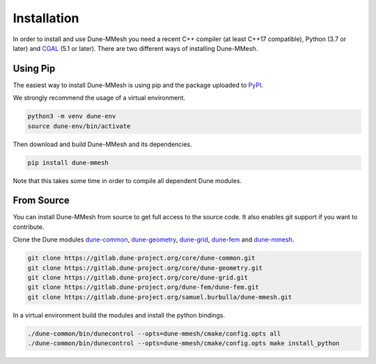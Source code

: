 .. _installation:

************
Installation
************

In order to install and use Dune-MMesh you need
a recent C++ compiler (at least C++17 compatible), Python (3.7 or later)
and `CGAL <https://www.cgal.org>`_ (5.1 or later). There are two different ways of installing Dune-MMesh.

Using Pip
---------

The easiest way to install Dune-MMesh is using pip and the package uploaded to `PyPI <https://pypi.org/project/dune-mmesh/>`_.

We strongly recommend the usage of a virtual environment.

.. code-block:: bash

  python3 -m venv dune-env
  source dune-env/bin/activate

Then download and build Dune-MMesh and its dependencies.

.. code-block:: bash

  pip install dune-mmesh

Note that this takes some time in order to compile all dependent Dune modules.


From Source
-----------

You can install Dune-MMesh from source to get full access to the source code.
It also enables git support if you want to contribute.

Clone the Dune modules `dune-common <https://gitlab.dune-project.org/core/dune-common.git>`_,
`dune-geometry <https://gitlab.dune-project.org/core/dune-geometry.git>`_,
`dune-grid <https://gitlab.dune-project.org/core/dune-grid.git>`_,
`dune-fem <https://gitlab.dune-project.org/dune-fem/dune-fem.git>`_
and `dune-mmesh <https://gitlab.dune-project.org/samuel.burbulla/dune-mmesh.git>`_.

.. code-block:: bash

  git clone https://gitlab.dune-project.org/core/dune-common.git
  git clone https://gitlab.dune-project.org/core/dune-geometry.git
  git clone https://gitlab.dune-project.org/core/dune-grid.git
  git clone https://gitlab.dune-project.org/dune-fem/dune-fem.git
  git clone https://gitlab.dune-project.org/samuel.burbulla/dune-mmesh.git

In a virtual environment build the modules and install the python bindings.

.. code-block:: bash

  ./dune-common/bin/dunecontrol --opts=dune-mmesh/cmake/config.opts all
  ./dune-common/bin/dunecontrol --opts=dune-mmesh/cmake/config.opts make install_python
